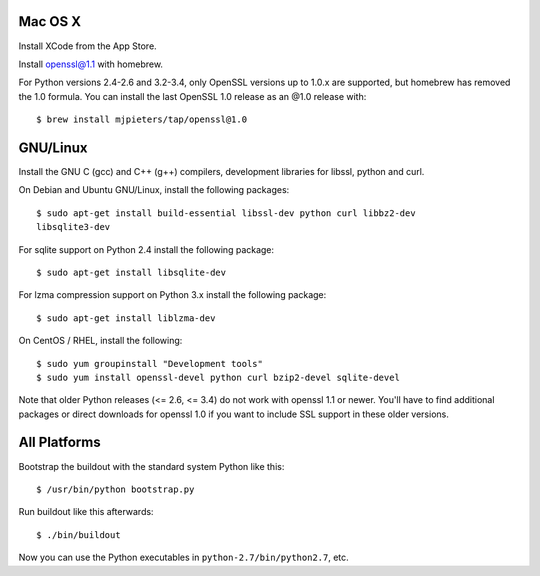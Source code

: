 Mac OS X
--------

Install XCode from the App Store.

Install openssl@1.1 with homebrew.

For Python versions 2.4-2.6 and 3.2-3.4, only OpenSSL versions up to 1.0.x are
supported, but homebrew has removed the 1.0 formula. You can install the last
OpenSSL 1.0 release as an @1.0 release with::

    $ brew install mjpieters/tap/openssl@1.0

GNU/Linux
---------

Install the GNU C (gcc) and C++ (g++) compilers, development libraries for
libssl, python and curl.

On Debian and Ubuntu GNU/Linux, install the following packages::

  $ sudo apt-get install build-essential libssl-dev python curl libbz2-dev
  libsqlite3-dev

For sqlite support on Python 2.4 install the following package::

  $ sudo apt-get install libsqlite-dev

For lzma compression support on Python 3.x install the following package::

  $ sudo apt-get install liblzma-dev

On CentOS / RHEL, install the following::

  $ sudo yum groupinstall "Development tools"
  $ sudo yum install openssl-devel python curl bzip2-devel sqlite-devel

Note that older Python releases (<= 2.6, <= 3.4) do not work with openssl 1.1 or newer.
You'll have to find additional packages or direct downloads for openssl 1.0 if
you want to include SSL support in these older versions.

All Platforms
-------------

Bootstrap the buildout with the standard system Python like this::

  $ /usr/bin/python bootstrap.py

Run buildout like this afterwards::

  $ ./bin/buildout

Now you can use the Python executables in ``python-2.7/bin/python2.7``, etc.
